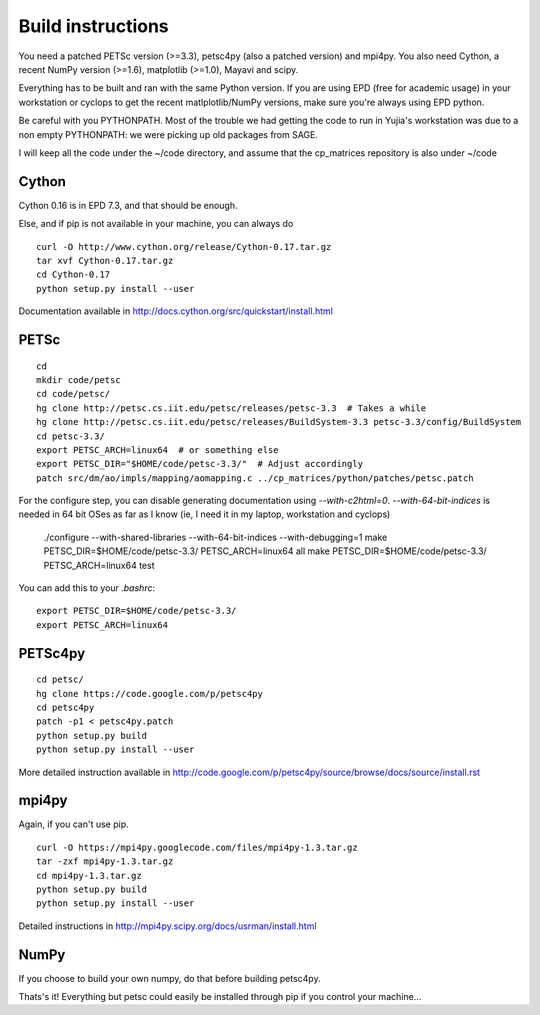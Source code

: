 Build instructions
==================

You need a patched PETSc version (>=3.3), petsc4py (also a patched
version) and mpi4py. You also need Cython, a recent NumPy version
(>=1.6), matplotlib (>=1.0), Mayavi and scipy.

Everything has to be built and ran with the same Python version. If
you are using EPD (free for academic usage) in your workstation or
cyclops to get the recent matlplotlib/NumPy versions, make sure you're
always using EPD python.

Be careful with you PYTHONPATH. Most of the trouble we had getting the
code to run in Yujia's workstation was due to a non empty PYTHONPATH:
we were picking up old packages from SAGE.

I will keep all the code under the ~/code directory, and assume that
the cp_matrices repository is also under ~/code

Cython
######

Cython 0.16 is in EPD 7.3, and that should be enough.

Else, and if pip is not available in your machine, you can always do

::

   curl -O http://www.cython.org/release/Cython-0.17.tar.gz
   tar xvf Cython-0.17.tar.gz
   cd Cython-0.17
   python setup.py install --user

Documentation available in http://docs.cython.org/src/quickstart/install.html

PETSc
#####

::

   cd
   mkdir code/petsc
   cd code/petsc/
   hg clone http://petsc.cs.iit.edu/petsc/releases/petsc-3.3  # Takes a while
   hg clone http://petsc.cs.iit.edu/petsc/releases/BuildSystem-3.3 petsc-3.3/config/BuildSystem
   cd petsc-3.3/
   export PETSC_ARCH=linux64  # or something else
   export PETSC_DIR="$HOME/code/petsc-3.3/"  # Adjust accordingly
   patch src/dm/ao/impls/mapping/aomapping.c ../cp_matrices/python/patches/petsc.patch

For the configure step, you can disable generating documentation using
`--with-c2html=0`. `--with-64-bit-indices` is needed in 64 bit OSes as
far as I know (ie, I need it in my laptop, workstation and cyclops)

   ./configure --with-shared-libraries --with-64-bit-indices --with-debugging=1
   make PETSC_DIR=$HOME/code/petsc-3.3/ PETSC_ARCH=linux64 all
   make PETSC_DIR=$HOME/code/petsc-3.3/ PETSC_ARCH=linux64 test

You can add this to your `.bashrc`::

   export PETSC_DIR=$HOME/code/petsc-3.3/
   export PETSC_ARCH=linux64


PETSc4py
########

::

   cd petsc/
   hg clone https://code.google.com/p/petsc4py 
   cd petsc4py
   patch -p1 < petsc4py.patch
   python setup.py build
   python setup.py install --user

More detailed instruction available in
http://code.google.com/p/petsc4py/source/browse/docs/source/install.rst

mpi4py
######

Again, if you can't use pip.

::

   curl -O https://mpi4py.googlecode.com/files/mpi4py-1.3.tar.gz
   tar -zxf mpi4py-1.3.tar.gz
   cd mpi4py-1.3.tar.gz
   python setup.py build
   python setup.py install --user

Detailed instructions in
http://mpi4py.scipy.org/docs/usrman/install.html

NumPy
#####

If you choose to build your own numpy, do that before building petsc4py.

Thats's it! Everything but petsc could easily be installed through pip
if you control your machine...
